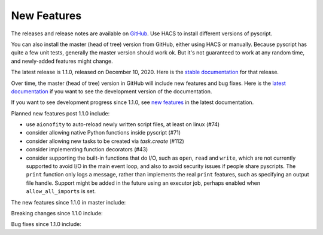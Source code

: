 New Features
============

The releases and release notes are available on `GitHub <https://github.com/custom-components/pyscript/releases>`__.
Use HACS to install different versions of pyscript.

You can also install the master (head of tree) version from GitHub, either using HACS or manually.
Because pyscript has quite a few unit tests, generally the master version should work ok. But it's not
guaranteed to work at any random time, and newly-added features might change.

The latest release is 1.1.0, released on December 10, 2020.  Here is the `stable documentation
<https://hacs-pyscript.readthedocs.io/en/stable>`__ for that release.

Over time, the master (head of tree) version in GitHub will include new features and bug fixes.
Here is the `latest documentation <https://hacs-pyscript.readthedocs.io/en/latest>`__ if you want
to see the development version of the documentation.

If you want to see development progress since 1.1.0, see
`new features <https://hacs-pyscript.readthedocs.io/en/latest/new_features.html>`__
in the latest documentation.

Planned new features post 1.1.0 include:

- use ``aionofity`` to auto-reload newly written script files, at least on linux (#74)
- consider allowing native Python functions inside pyscript (#71)
- consider allowing new tasks to be created via `task.create` (#112)
- consider implementing function decorators (#43)
- consider supporting the built-in functions that do I/O, such as ``open``, ``read`` and ``write``, which
  are not currently supported to avoid I/O in the main event loop, and also to avoid security issues if people
  share pyscripts. The ``print`` function only logs a message, rather than implements the real ``print`` features,
  such as specifying an output file handle. Support might be added in the future using an executor job, perhaps
  enabled when ``allow_all_imports`` is set.

The new features since 1.1.0 in master include:

Breaking changes since 1.1.0 include:

Bug fixes since 1.1.0 include:

